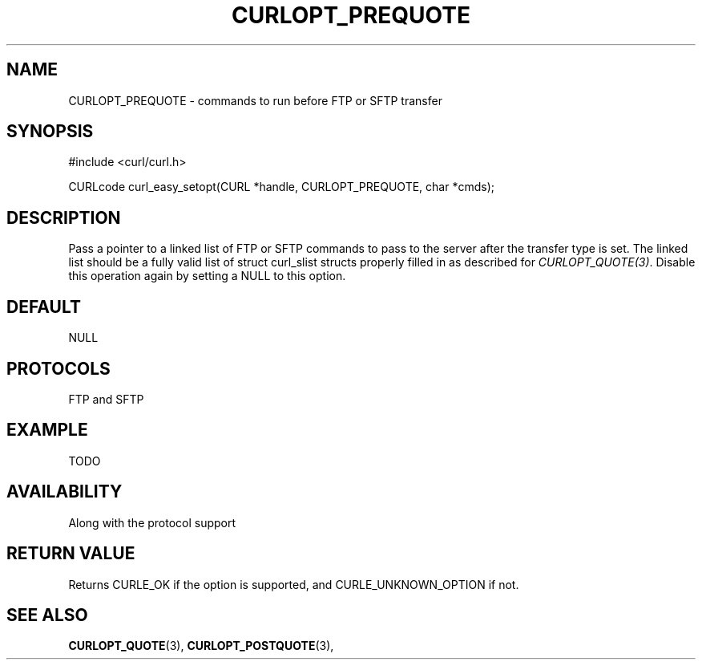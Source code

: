.\" **************************************************************************
.\" *                                  _   _ ____  _
.\" *  Project                     ___| | | |  _ \| |
.\" *                             / __| | | | |_) | |
.\" *                            | (__| |_| |  _ <| |___
.\" *                             \___|\___/|_| \_\_____|
.\" *
.\" * Copyright (C) 1998 - 2014, Daniel Stenberg, <daniel@haxx.se>, et al.
.\" *
.\" * This software is licensed as described in the file COPYING, which
.\" * you should have received as part of this distribution. The terms
.\" * are also available at http://curl.haxx.se/docs/copyright.html.
.\" *
.\" * You may opt to use, copy, modify, merge, publish, distribute and/or sell
.\" * copies of the Software, and permit persons to whom the Software is
.\" * furnished to do so, under the terms of the COPYING file.
.\" *
.\" * This software is distributed on an "AS IS" basis, WITHOUT WARRANTY OF ANY
.\" * KIND, either express or implied.
.\" *
.\" **************************************************************************
.\"
.TH CURLOPT_PREQUOTE 3 "17 Jun 2014" "libcurl 7.37.0" "curl_easy_setopt options"
.SH NAME
CURLOPT_PREQUOTE \- commands to run before FTP or SFTP transfer
.SH SYNOPSIS
#include <curl/curl.h>

CURLcode curl_easy_setopt(CURL *handle, CURLOPT_PREQUOTE, char *cmds);
.SH DESCRIPTION
Pass a pointer to a linked list of FTP or SFTP commands to pass to the server
after the transfer type is set. The linked list should be a fully valid list
of struct curl_slist structs properly filled in as described for
\fICURLOPT_QUOTE(3)\fP. Disable this operation again by setting a NULL to this
option.
.SH DEFAULT
NULL
.SH PROTOCOLS
FTP and SFTP
.SH EXAMPLE
TODO
.SH AVAILABILITY
Along with the protocol support
.SH RETURN VALUE
Returns CURLE_OK if the option is supported, and CURLE_UNKNOWN_OPTION if not.
.SH "SEE ALSO"
.BR CURLOPT_QUOTE "(3), " CURLOPT_POSTQUOTE "(3), "
